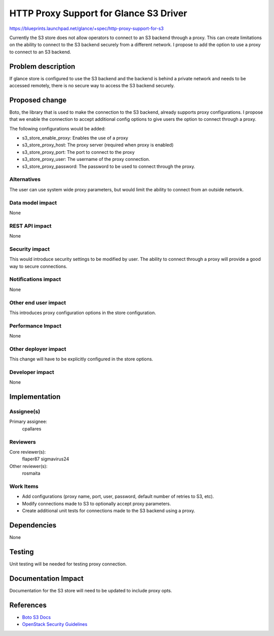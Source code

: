 ..
 This work is licensed under a Creative Commons Attribution 3.0 Unported
 License.

 http://creativecommons.org/licenses/by/3.0/legalcode

==========================================
HTTP Proxy Support for Glance S3 Driver
==========================================

https://blueprints.launchpad.net/glance/+spec/http-proxy-support-for-s3

Currently the S3 store does not allow operators to connect to an S3 backend
through a proxy. This can create limitations on the ability to connect to the
S3 backend securely from a different network. I propose to add the option to
use a proxy to connect to an S3 backend.

Problem description
===================

If glance store is configured to use the S3 backend and the backend is behind
a private network and needs to be accessed remotely, there is no secure way
to access the S3 backend securely.


Proposed change
===============

Boto, the library that is used to make the connection to the S3 backend,
already supports proxy configurations. I propose that we enable the connection
to accept additional config options to give users the option to connect
through a proxy.

The following configurations would be added:

* s3_store_enable_proxy: Enables the use of a proxy
* s3_store_proxy_host: The proxy server (required when proxy is enabled)
* s3_store_proxy_port: The port to connect to the proxy
* s3_store_proxy_user: The username of the proxy connection.
* s3_store_proxy_password: The password to be used to connect through the proxy.


Alternatives
------------

The user can use system wide proxy parameters, but would limit the ability to
connect from an outside network.

Data model impact
-----------------

None

REST API impact
---------------

None

Security impact
---------------

This would introduce security settings to be modified by user. The ability to
connect through a proxy will provide a good way to secure connections.

Notifications impact
--------------------

None

Other end user impact
---------------------

This introduces proxy configuration options in the store configuration.

Performance Impact
------------------

None

Other deployer impact
---------------------

This change will have to be explicitly configured in the store options.


Developer impact
----------------

None

Implementation
==============

Assignee(s)
-----------

Primary assignee:
  cpallares

Reviewers
---------

Core reviewer(s):
  flaper87
  sigmavirus24

Other reviewer(s):
  rosmaita

Work Items
----------

* Add configurations (proxy name, port, user, password, default number of
  retries to S3, etc).
* Modify connections made to S3 to optionally accept proxy parameters.
* Create additional unit tests for connections made to the S3 backend using a
  proxy.

Dependencies
============

None


Testing
=======

Unit testing will be needed for testing proxy connection.

Documentation Impact
====================

Documentation for the S3 store will need to be updated to include proxy opts.

References
==========

* `Boto S3 Docs`_
* `OpenStack Security Guidelines`_

..  _Boto S3 Docs: https://boto.readthedocs.org/en/latest/ref/s3.html
..  _OpenStack Security Guidelines: https://wiki.openstack.org/wiki/Security/Guidelines
